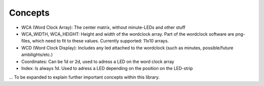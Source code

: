 Concepts
========

* WCA (Word Clock Array): The center matrix, without minute-LEDs and other stuff
* WCA_WIDTH, WCA_HEIGHT: Height and width of the wordclock array. Part of the wordclock software are png-files, which need to fit to these values.
  Currently supported: 11x10 arrays.
* WCD (Word Clock Display): Includes any led attached to the wordclock (such as minutes, possible/future ambilights/etc.)
* Coordinates: Can be 1d or 2d, used to adress a LED on the word clock array
* Index: Is always 1d. Used to adress a LED depending on the position on the LED-strip

... To be expanded to explain further important concepts within this library.
